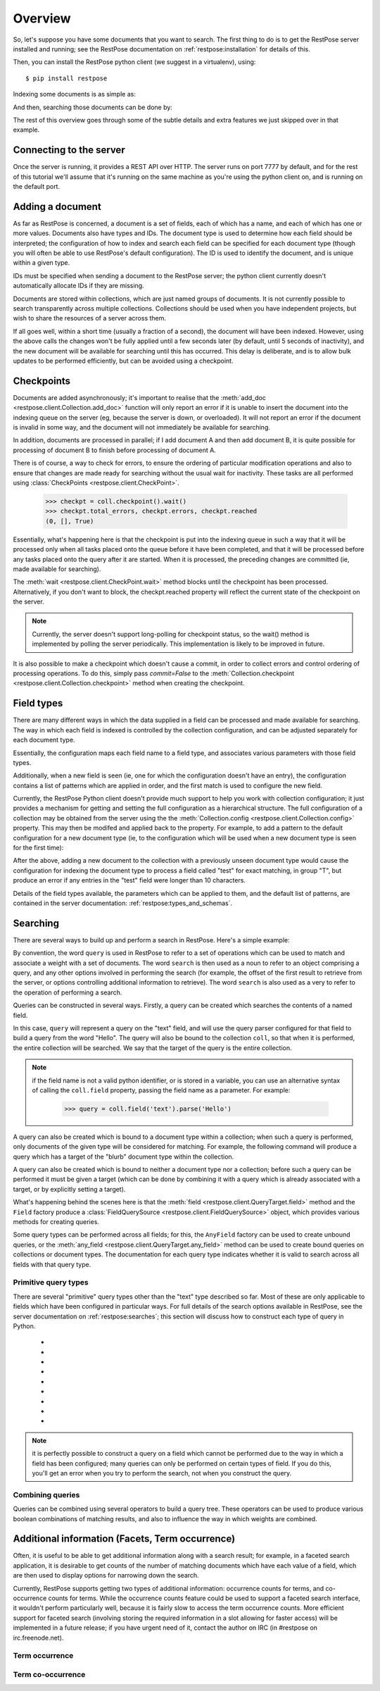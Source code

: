 Overview
========

So, let's suppose you have some documents that you want to search.  The first
thing to do is to get the RestPose server installed and running; see the
RestPose documentation on :ref:`restpose:installation` for details of this.

Then, you can install the RestPose python client (we suggest in a virtualenv),
using::

    $ pip install restpose

Indexing some documents is as simple as:

.. testsetup::

    import restpose 
    server = restpose.Server('http://localhost:7777')
    coll = server.collection("test_coll")
    coll.delete()
    coll.checkpoint().wait()

.. testcode::

    import restpose
    server = restpose.Server('http://localhost:7777')
    doc = { 'text': 'Hello world', 'tag': 'A tag' }
    coll = server.collection("test_coll")
    coll.add_doc(doc, doc_type="blurb", doc_id=1)

And then, searching those documents can be done by:

.. testcode::
    :hide:

    coll.checkpoint().wait()

.. doctest::

    >>> s = coll.doc_type("blurb").field("text").text("Hello")
    >>> s.matches_estimated
    1
    >>> s[0].data == {'text': ['Hello world'],
    ...               'tag': ['A tag'],
    ...               'type': ['blurb'],
    ...               'id': ['1']}
    True

The rest of this overview goes through some of the subtle details and extra
features we just skipped over in that example.

Connecting to the server
------------------------

Once the server is running, it provides a REST API over HTTP.  The server runs
on port 7777 by default, and for the rest of this tutorial we'll assume that
it's running on the same machine as you're using the python client on, and is
running on the default port.

.. testcode::

    from restpose import Server
    server = Server('http://localhost:7777')

Adding a document
-----------------

As far as RestPose is concerned, a document is a set of fields, each of which
has a name, and each of which has one or more values.  Documents also have
types and IDs.  The document type is used to determine how each field should be
interpreted; the configuration of how to index and search each field can be
specified for each document type (though you will often be able to use
RestPose's default configuration).  The ID is used to identify the document,
and is unique within a given type.

IDs must be specified when sending a document to the RestPose server; the
python client currently doesn't automatically allocate IDs if they are missing.

Documents are stored within collections, which are just named groups of
documents.  It is not currently possible to search transparently across
multiple collections.  Collections should be used when you have independent
projects, but wish to share the resources of a server across them.

.. testcode::

    doc = { 'text': 'Hello world', 'tag': 'A tag' }
    coll = server.collection("test_coll")
    coll.add_doc(doc, doc_type="blurb", doc_id=1)

If all goes well, within a short time (usually a fraction of a second), the
document will have been indexed.  However, using the above calls the changes
won't be fully applied until a few seconds later (by default, until 5 seconds
of inactivity), and the new document will be available for searching until this
has occurred.  This delay is deliberate, and is to allow bulk updates to be
performed efficiently, but can be avoided using a checkpoint.

Checkpoints
-----------

Documents are added asynchronously; it's important to realise that the
:meth:`add_doc <restpose.client.Collection.add_doc>` function will only report
an error if it is unable to insert the document into the indexing queue on the
server (eg, because the server is down, or overloaded).  It will not report an
error if the document is invalid in some way, and the document will not
immediately be available for searching.

In addition, documents are processed in parallel; if I add document A and then
add document B, it is quite possible for processing of document B to finish
before processing of document A.

There is of course, a way to check for errors, to ensure the ordering of
particular modification operations and also to ensure that changes are made
ready for searching without the usual wait for inactivity.  These tasks are all
performed using :class:`CheckPoints <restpose.client.CheckPoint>`.

    >>> checkpt = coll.checkpoint().wait()
    >>> checkpt.total_errors, checkpt.errors, checkpt.reached
    (0, [], True)

Essentially, what's happening here is that the checkpoint is put into the
indexing queue in such a way that it will be processed only when all tasks
placed onto the queue before it have been completed, and that it will be
processed before any tasks placed onto the query after it are started.  When it
is processed, the preceding changes are committed (ie, made available for
searching).

The :meth:`wait <restpose.client.CheckPoint.wait>` method blocks until the
checkpoint has been processed.  Alternatively, if you don't want to block, the
checkpt.reached property will reflect the current state of the checkpoint on
the server.

.. note:: Currently, the server doesn't support long-polling for checkpoint
	  status, so the wait() method is implemented by polling the server
	  periodically.  This implementation is likely to be improved in
	  future.

It is also possible to make a checkpoint which doesn't cause a commit, in
order to collect errors and control ordering of processing operations.  To do
this, simply pass `commit=False` to the :meth:`Collection.checkpoint
<restpose.client.Collection.checkpoint>` method when creating the checkpoint.

Field types
-----------

.. todo:: This section needs rewriting for clarity (sorry!).

There are many different ways in which the data supplied in a field can be
processed and made available for searching.  The way in which each field is
indexed is controlled by the collection configuration, and can be adjusted
separately for each document type.

Essentially, the configuration maps each field name to a field type, and
associates various parameters with those field types.

Additionally, when a new field is seen (ie, one for which the configuration
doesn't have an entry), the configuration contains a list of patterns which
are applied in order, and the first match is used to configure the new field.

Currently, the RestPose Python client doesn't provide much support to help
you work with collection configuration; it just provides a mechanism for
getting and setting the full configuration as a hierarchical structure.  The
full configuration of a collection may be obtained from the server using the
the :meth:`Collection.config <restpose.client.Collection.config>` property.
This may then be modifed and applied back to the property.  For example, to
add a pattern to the default configuration for a new document type (ie, to
the configuration which will be used when a new document type is seen for the
first time):

.. doctest::

    >>> c = coll.config
    >>> c['default_type']['patterns'].insert(0,
    ...    ['test',
    ...     {'group': 'T', 'max_length': 10, 'too_long_action': 'error',
    ...      'type': 'exact'}])
    >>> coll.config = c

After the above, adding a new document to the collection with a previously
unseen document type would cause the configuration for indexing the document
type to process a field called "test" for exact matching, in group "T", but
produce an error if any entries in the "test" field were longer than 10
characters.

Details of the field types available, the parameters which can be applied to
them, and the default list of patterns, are contained in the server
documentation: :ref:`restpose:types_and_schemas`.

Searching
---------

There are several ways to build up and perform a search in RestPose.  Here's a
simple example:

.. doctest::

    >>> search = coll.field('text').text('Hello')
    >>> print len(search)
    1
    >>> search[0].data
    {'text': ['Hello world'], 'tag': ['A tag'], 'type': ['blurb'], 'id': ['1']}

By convention, the word ``query`` is used in RestPose to refer to a set of
operations which can be used to match and associate a weight with a set of
documents.  The word ``search`` is then used as a noun to refer to an object
comprising a query, and any other options involved in performing the search
(for example, the offset of the first result to retrieve from the server, or
options controlling additional information to retrieve).  The word ``search``
is also used as a very to refer to the operation of performing a search.

Queries can be constructed in several ways.  Firstly, a query can be created
which searches the contents of a named field.

.. doctest::

   >>> query = coll.field.text.parse('Hello')

In this case, ``query`` will represent a query on the "text" field, and will
use the query parser configured for that field to build a query from the word
"Hello".  The query will also be bound to the collection ``coll``, so that when
it is performed, the entire collection will be searched.  We say that the
target of the query is the entire collection.

.. note:: if the field name is not a valid python identifier, or is stored in a
   variable, you can use an alternative syntax of calling the ``coll.field``
   property, passing the field name as a parameter.  For example:

      >>> query = coll.field('text').parse('Hello')

A query can also be created which is bound to a document type within a
collection; when such a query is performed, only documents of the given type
will be considered for matching.  For example, the following command will
produce a query which has a target of the "blurb" document type within the
collection.

.. doctest::

   >>> query = coll.doc_type('blurb').field('text').text('Hello')

A query can also be created which is bound to neither a document type nor a
collection; before such a query can be performed it must be given a target
(which can be done by combining it with a query which is already associated
with a target, or by explicitly setting a target).

.. doctest::

   >>> from restpose import Field
   >>> query = Field('text').text('Hello')

What's happening behind the scenes here is that the :meth:`field
<restpose.client.QueryTarget.field>` method and the ``Field`` factory produce a
:class:`FieldQuerySource <restpose.client.FieldQuerySource>` object, which
provides various methods for creating queries.

Some query types can be performed across all fields; for this, the ``AnyField``
factory can be used to create unbound queries, or the :meth:`any_field
<restpose.client.QueryTarget.any_field>` method can be used to create bound
queries on collections or document types.  The documentation for each query
type indicates whether it is valid to search across all fields with that query
type.

Primitive query types
~~~~~~~~~~~~~~~~~~~~~

There are several "primitive" query types other than the "text" type described
so far.  Most of these are only applicable to fields which have been configured
in particular ways.  For full details of the search options available in
RestPose, see the server documentation on :ref:`restpose:searches`; this
section will discuss how to construct each type of query in Python.

 * .. automethod:: restpose.client.FieldQuerySource.is_in
      :noindex:

 * .. automethod:: restpose.client.FieldQuerySource.equals
      :noindex:

 * .. automethod:: restpose.client.FieldQuerySource.range
      :noindex:

 * .. automethod:: restpose.client.FieldQuerySource.text
      :noindex:

 * .. automethod:: restpose.client.FieldQuerySource.parse
      :noindex:

 * .. automethod:: restpose.client.FieldQuerySource.exists
      :noindex:

 * .. automethod:: restpose.client.FieldQuerySource.nonempty
      :noindex:

 * .. automethod:: restpose.client.FieldQuerySource.empty
      :noindex:

 * .. automethod:: restpose.client.FieldQuerySource.has_error
      :noindex:

.. Note:: it is perfectly possible to construct a query on a field which
   cannot be performed due to the way in which a field has been configured;
   many queries can only be performed on certain types of field.  If you do
   this, you'll get an error when you try to perform the search, not when you
   construct the query.

Combining queries
~~~~~~~~~~~~~~~~~

Queries can be combined using several operators to build a query tree.  These
operators can be used to produce various boolean combinations of matching
results, and also to influence the way in which weights are combined.

Additional information (Facets, Term occurrence)
------------------------------------------------

Often, it is useful to be able to get additional information along with a
search result; for example, in a faceted search application, it is desirable to
get counts of the number of matching documents which have each value of a
field, which are then used to display options for narrowing down the search.

Currently, RestPose supports getting two types of additional information:
occurrence counts for terms, and co-occurrence counts for terms.  While the
occurrence counts feature could be used to support a faceted search interface,
it wouldn't perform particularly well, because it is fairly slow to access the
term occurrence counts.  More efficient support for faceted search (involving
storing the required information in a slot allowing for faster access) will be
implemented in a future release; if you have urgent need of it, contact the
author on IRC (in #restpose on irc.freenode.net).

Term occurrence
~~~~~~~~~~~~~~~

.. todo:: Document

Term co-occurrence
~~~~~~~~~~~~~~~~~~

.. todo:: Document
